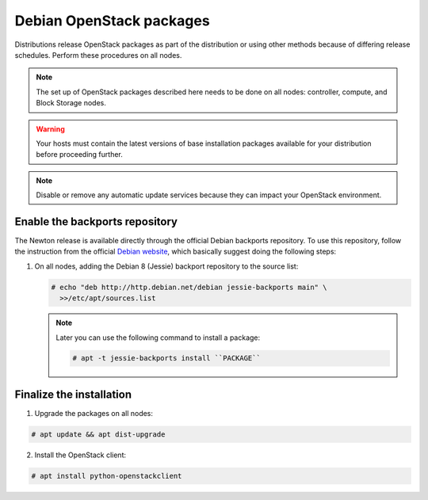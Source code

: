 Debian OpenStack packages
~~~~~~~~~~~~~~~~~~~~~~~~~

Distributions release OpenStack packages as part of the distribution or
using other methods because of differing release schedules. Perform
these procedures on all nodes.

.. note::

   The set up of OpenStack packages described here needs to be done on
   all nodes: controller, compute, and Block Storage nodes.

.. warning::

   Your hosts must contain the latest versions of base installation
   packages available for your distribution before proceeding further.

.. note::

   Disable or remove any automatic update services because they can
   impact your OpenStack environment.





Enable the backports repository
-------------------------------

The Newton release is available directly through the official
Debian backports repository. To use this repository, follow
the instruction from the official
`Debian website <https://backports.debian.org/Instructions/>`_,
which basically suggest doing the following steps:

#. On all nodes, adding the Debian 8 (Jessie) backport repository to
   the source list:

   .. code-block:: console

      # echo "deb http://http.debian.net/debian jessie-backports main" \
        >>/etc/apt/sources.list

   .. end

   .. note::

      Later you can use the following command to install a package:

      .. code-block:: console

         # apt -t jessie-backports install ``PACKAGE``

      .. end


Finalize the installation
-------------------------

1. Upgrade the packages on all nodes:


.. code-block:: console

   # apt update && apt dist-upgrade

.. end




   .. note::

      If the upgrade process includes a new kernel, reboot your host
      to activate it.

2. Install the OpenStack client:


.. code-block:: console

   # apt install python-openstackclient

.. end





